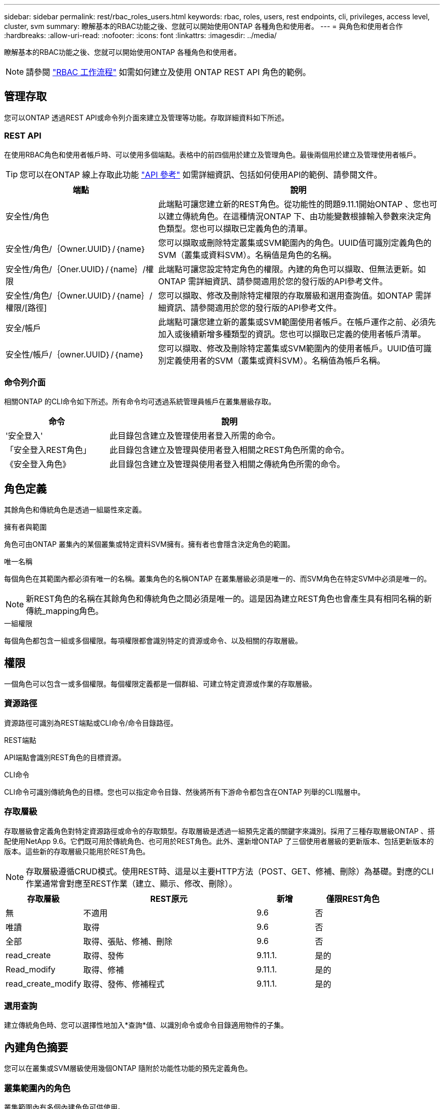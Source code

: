 ---
sidebar: sidebar 
permalink: rest/rbac_roles_users.html 
keywords: rbac, roles, users, rest endpoints, cli, privileges, access level, cluster, svm 
summary: 瞭解基本的RBAC功能之後、您就可以開始使用ONTAP 各種角色和使用者。 
---
= 與角色和使用者合作
:hardbreaks:
:allow-uri-read: 
:nofooter: 
:icons: font
:linkattrs: 
:imagesdir: ../media/


[role="lead"]
瞭解基本的RBAC功能之後、您就可以開始使用ONTAP 各種角色和使用者。


NOTE: 請參閱 link:../workflows/wf_rbac_prepare.html["RBAC 工作流程"] 如需如何建立及使用 ONTAP REST API 角色的範例。



== 管理存取

您可以ONTAP 透過REST API或命令列介面來建立及管理等功能。存取詳細資料如下所述。



=== REST API

在使用RBAC角色和使用者帳戶時、可以使用多個端點。表格中的前四個用於建立及管理角色。最後兩個用於建立及管理使用者帳戶。


TIP: 您可以在ONTAP 線上存取此功能 link:../reference/api_reference.html["API 參考"] 如需詳細資訊、包括如何使用API的範例、請參閱文件。

[cols="35,65"]
|===
| 端點 | 說明 


| 安全性/角色 | 此端點可讓您建立新的REST角色。從功能性的問題9.11.1開始ONTAP 、您也可以建立傳統角色。在這種情況ONTAP 下、由功能變數根據輸入參數來決定角色類型。您也可以擷取已定義角色的清單。 


| 安全性/角色/｛Owner.UUID｝/｛name｝ | 您可以擷取或刪除特定叢集或SVM範圍內的角色。UUID值可識別定義角色的SVM（叢集或資料SVM）。名稱值是角色的名稱。 


| 安全性/角色/｛Oner.UUID｝/｛name｝/權限 | 此端點可讓您設定特定角色的權限。內建的角色可以擷取、但無法更新。如ONTAP 需詳細資訊、請參閱適用於您的發行版的API參考文件。 


| 安全性/角色/｛Owner.UUID｝/｛name｝/權限/[路徑] | 您可以擷取、修改及刪除特定權限的存取層級和選用查詢值。如ONTAP 需詳細資訊、請參閱適用於您的發行版的API參考文件。 


| 安全/帳戶 | 此端點可讓您建立新的叢集或SVM範圍使用者帳戶。在帳戶運作之前、必須先加入或後續新增多種類型的資訊。您也可以擷取已定義的使用者帳戶清單。 


| 安全性/帳戶/｛owner.UUID｝/｛name｝ | 您可以擷取、修改及刪除特定叢集或SVM範圍內的使用者帳戶。UUID值可識別定義使用者的SVM（叢集或資料SVM）。名稱值為帳戶名稱。 
|===


=== 命令列介面

相關ONTAP 的CLI命令如下所述。所有命令均可透過系統管理員帳戶在叢集層級存取。

[cols="30,70"]
|===
| 命令 | 說明 


| '安全登入' | 此目錄包含建立及管理使用者登入所需的命令。 


| 「安全登入REST角色」 | 此目錄包含建立及管理與使用者登入相關之REST角色所需的命令。 


| 《安全登入角色》 | 此目錄包含建立及管理與使用者登入相關之傳統角色所需的命令。 
|===


== 角色定義

其餘角色和傳統角色是透過一組屬性來定義。

.擁有者與範圍
角色可由ONTAP 叢集內的某個叢集或特定資料SVM擁有。擁有者也會隱含決定角色的範圍。

.唯一名稱
每個角色在其範圍內都必須有唯一的名稱。叢集角色的名稱ONTAP 在叢集層級必須是唯一的、而SVM角色在特定SVM中必須是唯一的。


NOTE: 新REST角色的名稱在其餘角色和傳統角色之間必須是唯一的。這是因為建立REST角色也會產生具有相同名稱的新傳統_mapping角色。

.一組權限
每個角色都包含一組或多個權限。每項權限都會識別特定的資源或命令、以及相關的存取層級。



== 權限

一個角色可以包含一或多個權限。每個權限定義都是一個群組、可建立特定資源或作業的存取層級。



=== 資源路徑

資源路徑可識別為REST端點或CLI命令/命令目錄路徑。

.REST端點
API端點會識別REST角色的目標資源。

.CLI命令
CLI命令可識別傳統角色的目標。您也可以指定命令目錄、然後將所有下游命令都包含在ONTAP 列舉的CLI階層中。



=== 存取層級

存取層級會定義角色對特定資源路徑或命令的存取類型。存取層級是透過一組預先定義的關鍵字來識別。採用了三種存取層級ONTAP 、搭配使用NetApp 9.6。它們既可用於傳統角色、也可用於REST角色。此外、還新增ONTAP 了三個使用者層級的更新版本、包括更新版本的版本。這些新的存取層級只能用於REST角色。


NOTE: 存取層級遵循CRUD模式。使用REST時、這是以主要HTTP方法（POST、GET、修補、刪除）為基礎。對應的CLI作業通常會對應至REST作業（建立、顯示、修改、刪除）。

[cols="20,45,15,20"]
|===
| 存取層級 | REST原元 | 新增 | 僅限REST角色 


| 無 | 不適用 | 9.6 | 否 


| 唯讀 | 取得 | 9.6 | 否 


| 全部 | 取得、張貼、修補、刪除 | 9.6 | 否 


| read_create | 取得、發佈 | 9.11.1. | 是的 


| Read_modify | 取得、修補 | 9.11.1. | 是的 


| read_create_modify | 取得、發佈、修補程式 | 9.11.1. | 是的 
|===


=== 選用查詢

建立傳統角色時、您可以選擇性地加入*查詢*值、以識別命令或命令目錄適用物件的子集。



== 內建角色摘要

您可以在叢集或SVM層級使用幾個ONTAP 隨附於功能性功能的預先定義角色。



=== 叢集範圍內的角色

叢集範圍內有多個內建角色可供使用。

請參閱 https://docs.netapp.com/us-en/ontap/authentication/predefined-roles-cluster-administrators-concept.html["叢集管理員的預先定義角色"^] 以取得更多資訊。

[cols="20,80"]
|===
| 角色 | 說明 


| 管理 | 擁有此角色的系統管理員擁有不受限制的權限、可在ONTAP 這個系統中執行任何動作。他們可以設定所有叢集層級和SVM層級的資源。 


| AutoSupport | 這是專為AutoSupport 此客戶量身打造的特殊職務。 


| 備份 | 此特殊角色適用於需要備份系統的備份軟體。 


| SnapLock | 這是專為SnapLock 此客戶量身打造的特殊職務。 


| 唯讀 | 具有此角色的系統管理員可以檢視叢集層級的所有項目、但無法進行任何變更。 


| 無 | 不提供管理功能。 
|===


=== SVM範圍內的角色

SVM範圍內有多個內建角色可供使用。* vsadmin*可讓您存取最通用且功能最強大的功能。另外還有幾個專為特定管理工作量身打造的角色、包括：

* vsadmin-volume
* vsadmin-Protocol
* vsadmin-Backup
* vsadmin-SnapLock
* vsadmin-readonly


請參閱 https://docs.netapp.com/us-en/ontap/authentication/predefined-roles-svm-administrators-concept.html["SVM系統管理員的預先定義角色"^] 以取得更多資訊。



== 比較角色類型

在選擇* REST *角色或*傳統*角色之前、您應該瞭解兩者的差異。以下說明兩種角色類型的一些比較方法。


NOTE: 對於較進階或複雜的RBAC使用案例、通常應使用傳統角色。



=== 使用者存取ONTAP 功能的方式

在建立角色之前、請務必瞭解使用者如何存取ONTAP 該系統。根據這種情況、您可以決定角色類型。

[cols="2,7"]
|===
| 存取 | 建議類型 


| 僅REST API | REST角色的設計可與REST API搭配使用。 


| REST API和CLI | 您可以定義REST角色、也可以建立對應的傳統角色。 


| 僅限CLI | 您可以建立傳統角色。 
|===


=== 存取路徑的精確性

為REST角色定義的存取路徑是以REST端點為基礎。傳統角色的存取路徑是以CLI命令或命令目錄為基礎。此外、您也可以加入選用的查詢參數及傳統角色、以根據命令參數值進一步限制存取。
